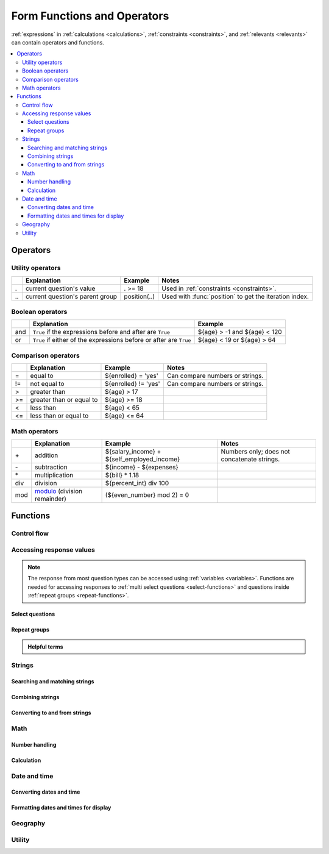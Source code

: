 .. spelling::

  Anaranjado
  Azul
  Colores
  Español
  Púrpura
  Qué
  Rojo
  Seleccione
  arctan
  arg
  bday
  bp
  br
  chkn
  colores
  fsh
  gustan
  jr
  nodeset
  prefs
  seleccionados
  te
  tres
  π
  
  
	
******************************
Form Functions and Operators
******************************

:ref:`expressions` in :ref:`calculations <calculations>`, :ref:`constraints <constraints>`, and :ref:`relevants <relevants>`
can contain operators and functions.

.. seealso:: `XPath Functions <https://opendatakit.github.io/xforms-spec/#xpath-functions>`_

.. contents::
  :local:   

  
.. _xform-operators:

Operators
==========

.. _utility-operators:

Utility operators
-------------------

.. csv-table::
  :header: , Explanation, Example, Notes
  
  ., current question's value, . >= 18, Used in :ref:`constraints <constraints>`.
  \.\., current question's parent group, position(..), Used with :func:`position` to get the iteration index.
  
.. _boolean-operators:
  
Boolean operators
------------------

.. csv-table::
  :header: , Explanation, Example

  and, ``True`` if the expressions before and after are ``True``, ${age} > -1 and ${age} < 120
  or, ``True`` if either of the expressions before or after are ``True``, ${age} < 19 or ${age} > 64
  
.. _comparison-operators:
  
Comparison operators
-----------------------
  
.. csv-table::
  :header: , Explanation, Example, Notes
  
  =, equal to, ${enrolled} = 'yes', Can compare numbers or strings.
  !=, not equal to, ${enrolled} != 'yes', Can compare numbers or strings.
  >, greater than, ${age} > 17, 
  >=, greater than or equal to, ${age} >= 18,
  <, less than, ${age} < 65, 
  <=, less than or equal to, ${age} <= 64,

.. _math-operators:
  
Math operators
---------------

.. csv-table::
  :header: , Explanation, Example, Notes
  
  \+, addition, ${salary_income} + ${self_employed_income}, Numbers only; does not concatenate strings.
  \-, subtraction, ${income} - ${expenses},
  \*, multiplication, ${bill} * 1.18,
  div, division, ${percent_int} div 100, 
  mod, `modulo`_ (division remainder), (${even_number} mod 2) = 0, 

.. _modulo: https://en.wikipedia.org/wiki/Modulo_operation

  
  
.. _functions:
  
Functions
===========
    
.. _control-flow-functions:

Control flow
--------------

.. function:: if(expression, then, else)

  Returns :arg:`then` if :arg:`expression` evaluates to ``True``. 
  Otherwise, returns :arg:`else`.

  
  
.. function:: position(xpath)

  Returns an integer equal to the 1-indexed position of the current node
  within the node defined by :arg:`xpath`.
  
  Most often this is used in the form :tc:`position(..)`
  to identify the current iteration index
  within a repeat group.  
  
  .. include:: incl/form-examples/parallel-repeat-groups.rst

.. function:: once(expression)

  Returns the value :arg:`expression` if the question's value is empty. Otherwise, returns the current value of the question.

  This can be used to ensure that a random number is only generated once,
  or to store the first value entered for a question
  in a way that is retrievable even of the response is changed later.

    

.. _response-access-functions:
  
Accessing response values
--------------------------

.. note::

  The response from most question types
  can be accessed using :ref:`variables <variables>`.
  Functions are needed for accessing responses to 
  :ref:`multi select questions <select-functions>` and
  questions inside :ref:`repeat groups <repeat-functions>`.

.. _select-functions:
  
Select questions
~~~~~~~~~~~~~~~~~~~

.. function:: selected(select_question, choice_name)

  Returns ``True`` if :arg:`choice_name` 
  was selected in :arg:`select_question`,
  otherwise returns ``False``.
  
  .. include:: incl/form-examples/constraint-on-selected.rst
  
.. function:: selected-at(multi_select_question, n)

  Returns the :th:`name` of the :arg:`n`\ :sup:`th` selected choice of the :arg:`multi_select_question`. (Selected choices are zero-indexed.)
  
  .. note::
  
    This function returns the :th:`name`, not the :th:`label`,
    of the selected choice.
    To get the label in the current language,
    use :func:`jr:choice-name`.
  
  Returns an empty string if the index does not exist.
  
  .. image:: /img/form-functions/selected-at-0.* 
    :alt: A multi-select widget in Collect. The label is "What colors do you like?" Several color names are presented as options. Red, Green, and Purple are selected.
  
  .. image:: /img/form-functions/selected-at-1.* 
    :alt: A note widget in Collect. The label is "Selected Colors". The hint text is "red, green, purple".
  
  .. rubric:: XLSForm
  
  .. csv-table:: survey
    :header: type, name, label, hint, calculation
  
    select_multiple colors, color_prefs, What colors do you like?, Select three.
    calculate, color_0, , ,"selected-at(${color_prefs}, 0)"
    calculate, color_1, , ,"selected-at(${color_prefs}, 1)"
    calculate, color_2, , ,"selected-at(${color_prefs}, 2)"
    note, color_note, Selected colors:, ${color_0} <br> ${color_1} <br> ${color_2}  

  .. csv-table:: choices
    :header: list_name, name, label
    
    colors, red, Red
    colors, blue, Blue
    colors, yellow, Yellow
    colors, green, Green
    colors, orange, Orange
    colors, purple, Purple

.. function:: count-selected(multi_select_question)

  Returns the number of choices selected in ``multi_select_question``.
  
  .. image:: /img/form-functions/count-selected-constraint.* 
    :alt: A multi-select widget in Collect. The label is "What colors do you like?" The hint text is "Select three." Four colors are selected. A message modal overlays the widget with the text "Select exactly three."
  
  .. rubric:: XLSForm
  
  .. csv-table:: survey
    :header: type, name, label, hint, constraint, constraint_message
    
    select_multiple colors, color_prefs, What colors do you like?, Select three., count-selected(.)=3, Select exactly three.
    
  .. csv-table:: choices
    :header: list_name, name, label
    
    colors, red, Red
    colors, blue, Blue
    colors, yellow, Yellow
    colors, green, Green
    colors, orange, Orange
    colors, purple, Purple

.. function:: jr:choice-name(choice_name, 'select_question')

  Returns the label value, in the active language, associated with the :arg:`choice_name` in the list of choices for the :arg:`select_question`.
  
  .. note::
  
    You have to wrap the :arg:`select_question` reference in quotes.
    
    .. code-block:: none
    
      '${question_name}'
  
  .. image:: /img/form-functions/choice-name-multi-lang-english-0.* 
    :alt: A multi-select widget in Collect. The label is "What colors do you like?" Several color names are presented as options. Red, Green, and Purple are selected.
  
  .. image:: /img/form-functions/choice-name-multi-lang-english-1.* 
    :alt: A note widget in Collect. The label is "Selected colors". The hint text is "Red, Green, Purple."
  
  .. image:: /img/form-functions/choice-name-multi-lang-spanish-0.* 
    :alt: A multi-select widget in Collect. The label is "¿Qué colores te gustan?" Several color names, in Spanish, are presented as options. Rojo, Verde, and Púrpura are selected.
    
  .. image:: /img/form-functions/choice-name-multi-lang-spanish-1.* 
    :alt: A note widget in Collect. The label is "Colores seleccionados." The hint text is "Rojo, Verde, Púrpura".
    
  .. rubric:: XLSForm
  
  .. csv-table::  survey
    :header: type, name, label::English, label::Español, hint::English, hint:Español, calculation
    
    select_multiple colors, color_prefs, What colors do you like?, ¿Qué colores te gustan?, Select three., Seleccione tres.
    calculate, color_0, , , , ,"jr:choice-name( selected-at(${color_prefs}, 0), '${color_prefs}')"
    calculate, color_1, , , , ,"jr:choice-name( selected-at(${color_prefs}, 2), '${color_prefs}')"
    calculate, color_2, , , , ,"jr:choice-name( selected-at(${color_prefs}, 2), '${color_prefs}')"
    note, color_note, Selected colors:, Colores seleccionados:, ${color_0} <br> ${color_1} <br> ${color_2}, ${color_0} <br> ${color_1} <br> ${color_2}
    
  .. csv-table:: choices
    :header: list_name, name, label::English, label::Español
    
    colors, red, Red, Rojo
    colors, blue, Blue, Azul
    colors, yellow, Yellow, Amarillo
    colors, green, Green, Verde
    colors, orange, Orange, Anaranjado
    colors, purple, Purple, Púrpura
  
.. _repeat-functions:
    
Repeat groups
~~~~~~~~~~~~~~~~

.. admonition:: Helpful terms

  .. glossary::
    :sorted:

    nodeset

      A collection of response values. 

      Outside a :ref:`repeat group <repeats>`, 
      :ref:`referring to a question by name <variables>`
      will return a nodeset containing all the responses to that question.

        
.. function:: indexed-repeat(name, group, i [, sub_grp, sub_i [, sub_sub_grp, sub_sub_i ]])

  Returns the response value of question :arg:`name`
  from the repeat-group :arg:`group`,
  in iteration :arg:`i`.
  
  Nested repeat groups can be accessed 
  using the :arg:`sub` and :arg:`sub_sub` parameters.

  .. seealso:: :ref:`referencing-answers-in-repeats`

  .. include:: incl/form-examples/parallel-repeat-groups.rst

.. function:: count(nodeset)

  Returns the number of items in :arg:`nodeset`. This can be used to count the number of repetitions in a :ref:`repeat group <repeats>`.

  .. include:: incl/form-examples/parallel-repeat-groups.rst
  
.. function:: count-non-empty(nodeset)

  Returns the number of non-empty members of :arg:`nodeset`.

.. function:: sum(nodeset)

  Returns the sum of the members of :arg:`nodeset`.
  
  Can be used to :ref:`tally responses to a repeated select question <counting-answers>`.
  
  .. include::  incl/form-examples/sum-to-count-responses.rst

.. function:: max(nodeset)

  Returns the largest member of :arg:`nodeset`.
  
  .. rubric:: XLSForm
  
  .. csv-table:: survey
    :header: type, name, label, calculation
    
    begin_repeat, child_questions, Questions about child
    text, child_name, Child's name
    integer, child_age, Child's age
    end_repeat
    calculate, age_of_oldest_child, , max(${child_age})

.. function:: min(nodeset)

  Returns the smallest member of :arg:`nodeset`.
  
  .. rubric:: XLSForm
  
  .. csv-table:: survey
    :header: type, name, label, calculation
    
    begin_repeat, child_questions, Questions about child
    text, child_name, Child's name
    integer, child_age, Child's age
    end_repeat
    calculate, age_of_youngest_child, , min(${child_age}) 
  
.. _string-functions:
  
Strings
--------

.. _string-comparison-functions:

Searching and matching strings
~~~~~~~~~~~~~~~~~~~~~~~~~~~~~~~~


.. function:: regex(string, expression)

    Returns ``True`` if :arg:`string` is an *exact and complete* match for :arg:`expression`.

  .. seealso:: :doc:`form-regex`
  
  .. include:: incl/form-examples/regex-middle-initial.rst


.. function:: contains(string, substring)

  Returns ``True`` if the :arg:`string` contains the :arg:`substring`.

.. function:: starts-with(string, substring)

  Returns ``True`` if :arg:`string` begins with :arg:`substring`.

.. function:: ends-with(string, substring)

  Returns ``True`` if the :arg:`string` ends with :arg:`substring`.


.. function:: substr(string, start[, end]) 	

  Returns the substring of :arg:`string` beginning at the index :arg:`start` and extending to (but not including) index :arg:`end` (or to the termination of :arg:`string`, if :arg:`end` is not provided). Members of arg:`string` are zero-indexed.
  
.. function:: string-length(string)

  Returns the number of characters in :arg:`string`.
  
.. _string-combination-functions:
  
Combining strings
~~~~~~~~~~~~~~~~~~  

.. function:: concat(arg [, arg [, arg [, arg [...]]]])

  Concatenates one or more arguments into a single string. If any :arg:`arg` is a :term:`nodeset`, the values within the set are concatenated into a string.

  
.. function:: join(separator, nodeset)

  Joins the members of :arg:`nodeset`, using the string :arg:`separator`.

.. _string-conversion-functions:
  
Converting to and from strings
~~~~~~~~~~~~~~~~~~~~~~~~~~~~~~~~~

.. function:: boolean-from-string(string)

  Returns ``True`` if :arg:`string` is "true" or "1".
  Otherwise, ``False``.


.. function:: number(string)

  Converts a :arg:`string` of digits into a number value.

.. function:: string(arg)

   Converts :arg:`arg` to a string.

.. _math-functions:
  
Math 
------

.. _number-functions:

Number handling
~~~~~~~~~~~~~~~~~

.. function:: round(number, places)

  Rounds a decimal :arg:`number` to some number of decimal :arg:`places`.

.. function:: int(arg) 	

  Converts :arg:`arg` to an integer.

.. seealso:: :func:`count`, :func:`max`, :func:`min`, :func:`number`
  
.. _calculation-functions:
  
Calculation
~~~~~~~~~~~~~

.. function:: pow(number, power)

  Raises a :arg:`number` to a :arg:`power`.

.. function:: log(number)

  Returns the natural log of :arg:`number`.

.. function:: log10(number)

  Returns the base-10 log of :arg:`number`.

.. function:: abs(number)

  Returns the absolute value of :arg:`number`.

.. function:: sin(number)

  Returns the sine of :arg:`number`.

.. function:: cos(number)

  Returns the cosine of :arg:`number`.
  
.. function:: tan(number)

  Returns the tangent of :arg:`number`.

.. function:: asin(number)

  Returns the arc sine of :arg:`number`.
  
.. function:: acos(number)

  Returns the arc cosine of :arg:`number`.

.. function:: atan(number)

  Returns the arctan of :arg:`number`.

.. function:: atan2(y,x)

  Returns the multi-valued inverse tangent of :arg:`y`, :arg:`x`.

.. function:: sqrt(number) 

  Returns the square root of :arg:`number`.

.. function:: exp(x) 

  Returns ``e^x``.

.. function:: exp10(x)

  Returns ``10^x``.

.. function:: pi()

  Returns an approximation of the mathematical constant π.

  
.. _date-time-functions:
    
Date and time
----------------

.. function:: today()

  Returns the current date without a time component.

.. function:: now()

  Returns the current datetime in the current time zone.

.. _date-time-conversion-functions:
  
Converting dates and time
~~~~~~~~~~~~~~~~~~~~~~~~~~~
  
.. function:: decimal-date-time(dateTime)

  Converts :arg:`dateTime` value to the number of days since January 1, 1970 UTC. This is the format used by Excel.
  
  This is the inverse of :func:`date`.

.. function:: date(days)

  Converts an integer representing a number of :arg:`days` from 01 January 1970 (the `Unix Epoch`_) to a standard date value.

  .. _Unix Epoch: https://en.wikipedia.org/wiki/Unix_time
    
  This is the inverse of :func:`decimal-date-time`.

    
.. function:: decimal-time(time)

  Converts :arg:`time` to a number representing a fractional day.
  For example, noon is 0.5 and 6pm is 0.75.


.. _date-time-formatting-functions:

Formatting dates and times for display
~~~~~~~~~~~~~~~~~~~~~~~~~~~~~~~~~~~~~~~~~  
  
  
.. function:: format-date(date, format)

  Returns :arg:`date` as a string formatted as defined by :arg`format`.
  
  The following identifiers are used in the :arg:`format` string:
  
  .. csv-table::
  
    %Y, 4-digit year
    %y, 2-digit year
    %m, 0-padded month
    %n, numeric month
    %b, "short text month (Jan, Feb, Mar...)" 
    %d, 0-padded day of month
    %e, day of month
    %a, "short text day (Sun, Mon, Tue...)."

  .. note:: 
  
    Month and day abbreviations are language and locale specific. If form locale can be determined, that locale will be used. Otherwise, the device locale will be used.
  
.. function:: format-date-time(dateTime, format)

  Returns :arg:`dateTime` as a string formatted as defined by :arg:`format`.

  The identifiers list in :func:`format-date` are available, 
  plus the following:
  
  .. csv-table::
  
    %H, 0-padded hour (24-hr time)
    %h, hour (24-hr time)
    %M, 0-padded minute
    %S, 0-padded second
    %3, 0-padded millisecond ticks.

.. _geography-functions:
    
Geography
------------

.. function:: area(nodeset | geoshape) 	

  Returns the area, in square meters, 
  of either a :arg:`nodeset` of geopoints or a :arg:`geoshape` value.
  
  It takes into account the circumference of the Earth around the Equator but does not take altitude into account.

.. function:: distance(nodeset | geoshape | geotrace)

  Returns the distance, in meters, of either:
  
  - a :arg:`nodeset` of geopoints
  - the perimeter of a :arg:`geoshape`
  - the length of a :arg:`geotrace` value
  
  It takes into account the circumference of the Earth around the Equator and does not take altitude into account.

.. _utility-functions:

Utility
---------

.. function:: random()

  Returns a random number between 0.0 (inclusive) and 1.0 (exclusive).

  
.. function:: randomize(nodeset[, seed]) 	

  Returns a shuffled :arg:`nodeset`.
  
  A shuffle with a numeric :arg:`seed` is deterministic and reproducible.
  
.. function:: checklist(min, max, response[, response[, response [, ... ]]])

  Returns ``True`` if the number of :arg:`response`\ s that are exactly the string "yes" is between :arg:`min` and :arg:`max`, inclusive.  
  
  Set :arg:`min` or :arg:`max` to ``-1`` to make the argument not applicable.

.. function:: weighted-checklist(min, max, reponse, weight[, response, weight[, response, weight[, response, weight[, ... ]]])

  Returns ``True`` if 
  the sum of the :arg:`weight`\ s 
  of each :arg:`response` that is exactly the string "yes"
  is between :arg:`min` and :arg:`max`, inclusive.
  
  Set :arg:`min` or :arg:`max` to ``-1`` to make the argument not 
    
.. function:: uuid([length]) 	

  Without argument, returns a random `RFC 4122 version 4 compliant UUID`__. 
  
  __ https://en.wikipedia.org/wiki/Universally_unique_identifier#Version_4_(random)
  
  With an argument it returns a random GUID of specified :arg:`length`.  

    
.. function:: boolean(arg) 

  Returns ``True`` if :arg:`arg` is:
  
  - a number other than zero
  - a non-empty string
  - a non-empty collection
  - a comparison or expressions that evaluates to ``True``.
   
  Returns ``False`` if :arg:`arg` is:
  
  - the number 0
  - an empty string
  - an empty collection
  - a comparison or expression that evaluates to ``False``.

    
.. function:: not(arg)

  Returns the opposite of :func:`boolean(arg) <boolean>`.

  
.. function:: coalesce(arg, arg) 	

  Returns first non-empty value of the two :arg:`arg`\ s.
  Returns an empty string if both are empty or non-existent.

.. function:: true()

  Evaluates to ``True``.

.. function:: false()

  Evaluates to ``False``.
  
  
